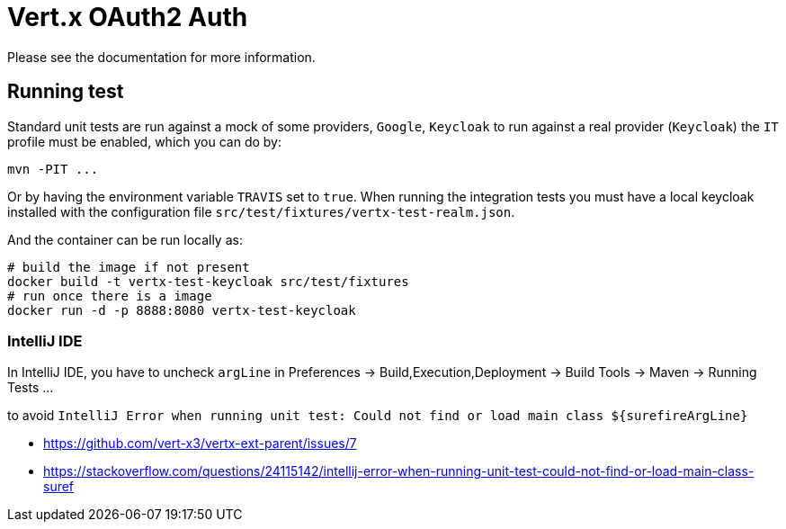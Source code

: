 # Vert.x OAuth2 Auth

Please see the documentation for more information.

## Running test

Standard unit tests are run against a mock of some providers, `Google`, `Keycloak` to run
against a real provider (`Keycloak`) the `IT` profile must be enabled, which you can do by:

```
mvn -PIT ...
```

Or by having the environment variable `TRAVIS` set to `true`. When running the integration
tests you must have a local keycloak installed with the configuration file `src/test/fixtures/vertx-test-realm.json`.

And the container can be run locally as:

```
# build the image if not present
docker build -t vertx-test-keycloak src/test/fixtures
# run once there is a image
docker run -d -p 8888:8080 vertx-test-keycloak
```

### IntelliJ IDE

In IntelliJ IDE, you have to uncheck `argLine` in Preferences -> Build,Execution,Deployment -> Build Tools -> Maven -> Running Tests ...

to avoid `IntelliJ Error when running unit test: Could not find or load main class ${surefireArgLine}`

- https://github.com/vert-x3/vertx-ext-parent/issues/7
- https://stackoverflow.com/questions/24115142/intellij-error-when-running-unit-test-could-not-find-or-load-main-class-suref 

